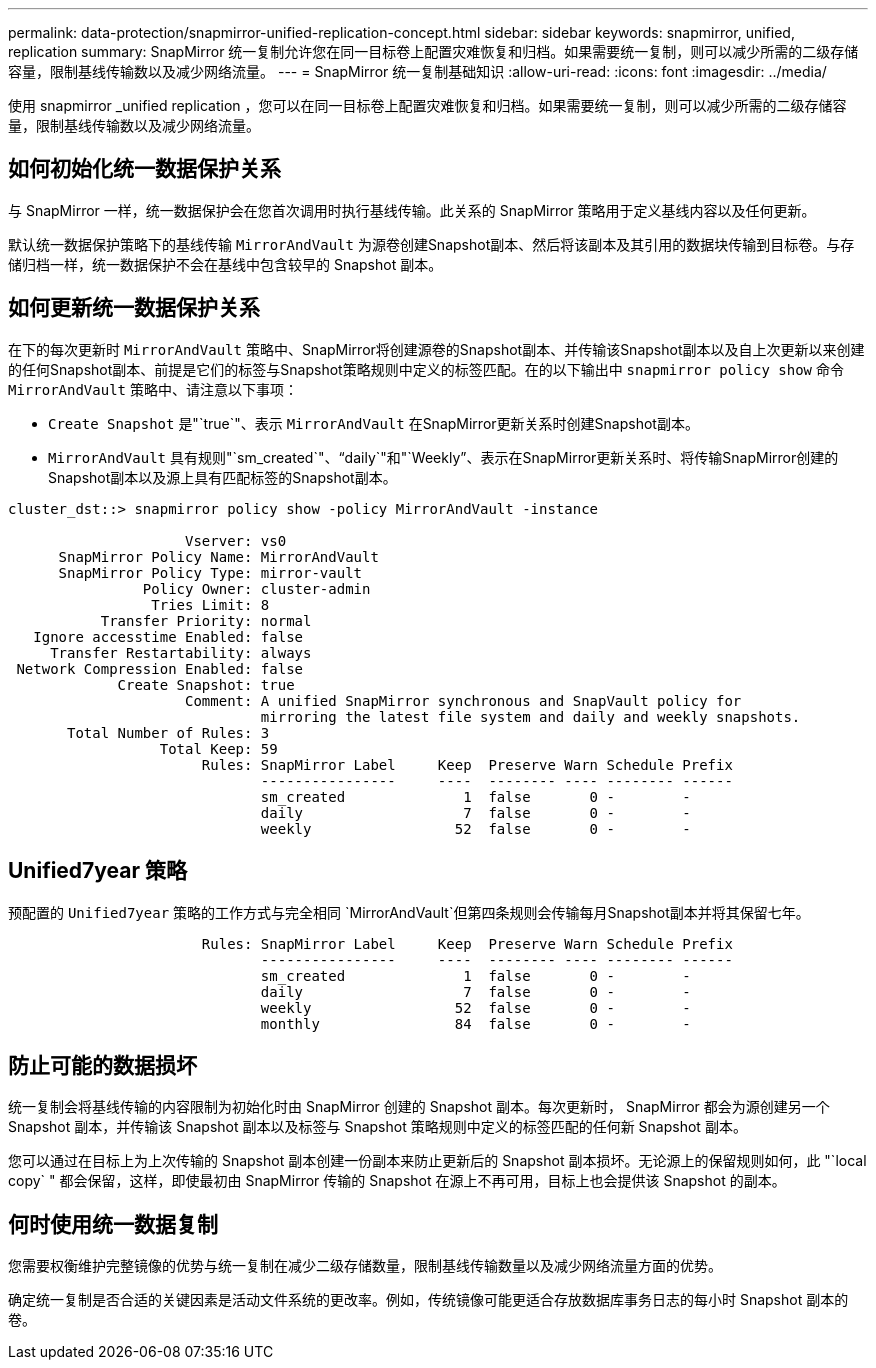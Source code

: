 ---
permalink: data-protection/snapmirror-unified-replication-concept.html 
sidebar: sidebar 
keywords: snapmirror, unified, replication 
summary: SnapMirror 统一复制允许您在同一目标卷上配置灾难恢复和归档。如果需要统一复制，则可以减少所需的二级存储容量，限制基线传输数以及减少网络流量。 
---
= SnapMirror 统一复制基础知识
:allow-uri-read: 
:icons: font
:imagesdir: ../media/


[role="lead"]
使用 snapmirror _unified replication ，您可以在同一目标卷上配置灾难恢复和归档。如果需要统一复制，则可以减少所需的二级存储容量，限制基线传输数以及减少网络流量。



== 如何初始化统一数据保护关系

与 SnapMirror 一样，统一数据保护会在您首次调用时执行基线传输。此关系的 SnapMirror 策略用于定义基线内容以及任何更新。

默认统一数据保护策略下的基线传输 `MirrorAndVault` 为源卷创建Snapshot副本、然后将该副本及其引用的数据块传输到目标卷。与存储归档一样，统一数据保护不会在基线中包含较早的 Snapshot 副本。



== 如何更新统一数据保护关系

在下的每次更新时 `MirrorAndVault` 策略中、SnapMirror将创建源卷的Snapshot副本、并传输该Snapshot副本以及自上次更新以来创建的任何Snapshot副本、前提是它们的标签与Snapshot策略规则中定义的标签匹配。在的以下输出中 `snapmirror policy show` 命令 `MirrorAndVault` 策略中、请注意以下事项：

* `Create Snapshot` 是"`true`"、表示 `MirrorAndVault` 在SnapMirror更新关系时创建Snapshot副本。
* `MirrorAndVault` 具有规则"`sm_created`"、"`daily`"和"`Weekly`"、表示在SnapMirror更新关系时、将传输SnapMirror创建的Snapshot副本以及源上具有匹配标签的Snapshot副本。


[listing]
----
cluster_dst::> snapmirror policy show -policy MirrorAndVault -instance

                     Vserver: vs0
      SnapMirror Policy Name: MirrorAndVault
      SnapMirror Policy Type: mirror-vault
                Policy Owner: cluster-admin
                 Tries Limit: 8
           Transfer Priority: normal
   Ignore accesstime Enabled: false
     Transfer Restartability: always
 Network Compression Enabled: false
             Create Snapshot: true
                     Comment: A unified SnapMirror synchronous and SnapVault policy for
                              mirroring the latest file system and daily and weekly snapshots.
       Total Number of Rules: 3
                  Total Keep: 59
                       Rules: SnapMirror Label     Keep  Preserve Warn Schedule Prefix
                              ----------------     ----  -------- ---- -------- ------
                              sm_created              1  false       0 -        -
                              daily                   7  false       0 -        -
                              weekly                 52  false       0 -        -
----


== Unified7year 策略

预配置的 `Unified7year` 策略的工作方式与完全相同 `MirrorAndVault`但第四条规则会传输每月Snapshot副本并将其保留七年。

[listing]
----

                       Rules: SnapMirror Label     Keep  Preserve Warn Schedule Prefix
                              ----------------     ----  -------- ---- -------- ------
                              sm_created              1  false       0 -        -
                              daily                   7  false       0 -        -
                              weekly                 52  false       0 -        -
                              monthly                84  false       0 -        -
----


== 防止可能的数据损坏

统一复制会将基线传输的内容限制为初始化时由 SnapMirror 创建的 Snapshot 副本。每次更新时， SnapMirror 都会为源创建另一个 Snapshot 副本，并传输该 Snapshot 副本以及标签与 Snapshot 策略规则中定义的标签匹配的任何新 Snapshot 副本。

您可以通过在目标上为上次传输的 Snapshot 副本创建一份副本来防止更新后的 Snapshot 副本损坏。无论源上的保留规则如何，此 "`local copy` " 都会保留，这样，即使最初由 SnapMirror 传输的 Snapshot 在源上不再可用，目标上也会提供该 Snapshot 的副本。



== 何时使用统一数据复制

您需要权衡维护完整镜像的优势与统一复制在减少二级存储数量，限制基线传输数量以及减少网络流量方面的优势。

确定统一复制是否合适的关键因素是活动文件系统的更改率。例如，传统镜像可能更适合存放数据库事务日志的每小时 Snapshot 副本的卷。
